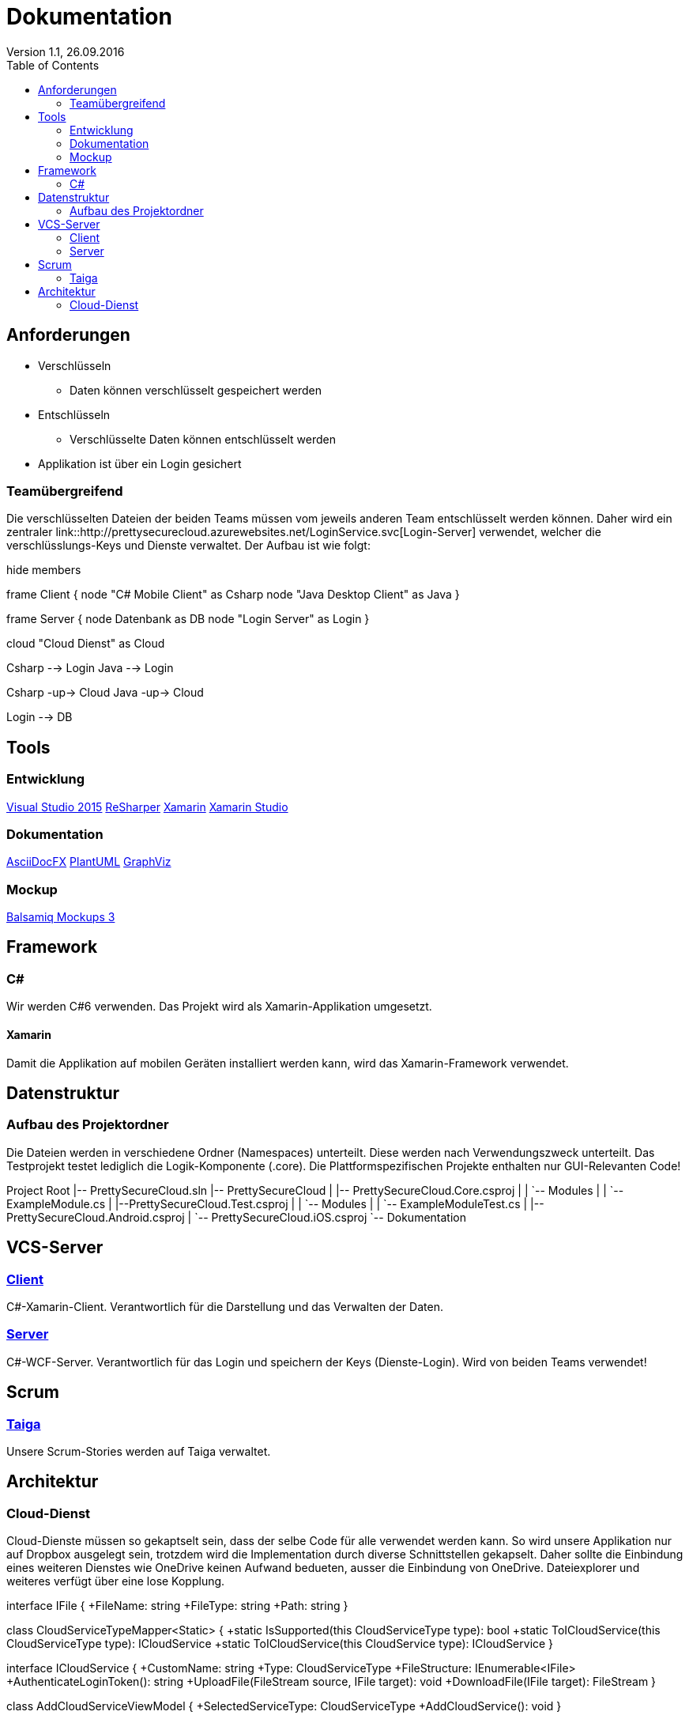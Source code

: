 Dokumentation
=============
Version 1.1, 26.09.2016
:toc:

== Anforderungen

* Verschlüsseln
** Daten können verschlüsselt gespeichert werden
* Entschlüsseln
** Verschlüsselte Daten können entschlüsselt werden
* Applikation ist über ein Login gesichert

=== Teamübergreifend
Die verschlüsselten Dateien der beiden Teams müssen vom jeweils anderen Team entschlüsselt werden können.
Daher wird ein zentraler link::http://prettysecurecloud.azurewebsites.net/LoginService.svc[Login-Server] verwendet, welcher die verschlüsslungs-Keys und Dienste verwaltet.
Der Aufbau ist wie folgt:

[uml]
--
hide members

frame Client {
    node "C# Mobile Client" as Csharp
    node "Java Desktop Client" as Java
}

frame Server {
    node Datenbank as DB
    node "Login Server" as Login
}

cloud "Cloud Dienst" as Cloud

Csharp --> Login
Java --> Login

Csharp -up-> Cloud
Java -up-> Cloud

Login --> DB

--

== Tools

=== Entwicklung
link:https://www.visualstudio.com/[Visual Studio 2015]
link:https://www.jetbrains.com/resharper/[ReSharper]
link:https://www.xamarin.com/[Xamarin]
link:https://www.xamarin.com/studio[Xamarin Studio]

=== Dokumentation
link:http://asciidocfx.com/[AsciiDocFX]
link:http://de.plantuml.com/[PlantUML]
link:http://www.graphviz.org/[GraphViz]

=== Mockup
link:https://balsamiq.com/products/mockups/[Balsamiq Mockups 3]

== Framework

=== C#
Wir werden C#6 verwenden. Das Projekt wird als Xamarin-Applikation umgesetzt.

==== Xamarin
Damit die Applikation auf mobilen Geräten installiert werden kann, wird das Xamarin-Framework verwendet.

== Datenstruktur

=== Aufbau des Projektordner
Die Dateien werden in verschiedene Ordner (Namespaces) unterteilt. Diese werden nach Verwendungszweck unterteilt.
Das Testprojekt testet lediglich die Logik-Komponente (.core). Die Plattformspezifischen Projekte enthalten nur GUI-Relevanten Code!


[tree]
--
Project Root
|-- PrettySecureCloud.sln
|-- PrettySecureCloud
|   |-- PrettySecureCloud.Core.csproj
|   |   `-- Modules
|   |      `-- ExampleModule.cs
|   |--PrettySecureCloud.Test.csproj
|   |   `-- Modules
|   |      `-- ExampleModuleTest.cs
|   |-- PrettySecureCloud.Android.csproj
|   `-- PrettySecureCloud.iOS.csproj
`-- Dokumentation
--

== VCS-Server
=== link:https://github.com/PascalHonegger/PrettySecureCloud[Client]
C#-Xamarin-Client. Verantwortlich für die Darstellung und das Verwalten der Daten.

=== link:https://github.com/PascalHonegger/PrettySecureCloud_Server[Server]
C#-WCF-Server. Verantwortlich für das Login und speichern der Keys (Dienste-Login). Wird von beiden Teams verwendet!

== Scrum
=== link:https://tree.taiga.io/project/starlordthecoder-cloud-project/backlog[Taiga]
Unsere Scrum-Stories werden auf Taiga verwaltet.

== Architektur
=== Cloud-Dienst
Cloud-Dienste müssen so gekaptselt sein, dass der selbe Code für alle verwendet werden kann.
So wird unsere Applikation nur auf Dropbox ausgelegt sein, trotzdem wird die Implementation durch diverse Schnittstellen gekapselt.
Daher sollte die Einbindung eines weiteren Dienstes wie OneDrive keinen Aufwand bedueten, ausser die Einbindung von OneDrive.
Dateiexplorer und weiteres verfügt über eine lose Kopplung.

[uml]
--

interface IFile {
    +FileName: string
    +FileType: string
    +Path: string
}

class CloudServiceTypeMapper<Static> {
    +static IsSupported(this CloudServiceType type): bool
    +static ToICloudService(this CloudServiceType type): ICloudService
    +static ToICloudService(this CloudService type): ICloudService
}

interface ICloudService {
    +CustomName: string
    +Type: CloudServiceType
    +FileStructure: IEnumerable<IFile>
    +AuthenticateLoginToken(): string
    +UploadFile(FileStream source, IFile target): void
    +DownloadFile(IFile target): FileStream
}

class AddCloudServiceViewModel {
    +SelectedServiceType: CloudServiceType
    +AddCloudService(): void
}

class FileExplorerViewModel {
    +Files: IEnumerable<IFile>
    +SelectedFile: IFile
    +CloudService: ICloudService
}

class CloudServicesViewModel {
    +CloudServices: IEnumerable<ICloudService>
}

CloudServicesViewModel o-- CloudServiceTypeMapper
AddCloudServiceViewModel o-- CloudServiceTypeMapper
FileExplorerViewModel o-- IFile
FileExplorerViewModel o-- ICloudService
CloudServicesViewModel *-- ICloudService
CloudServicesViewModel *-- AddCloudServiceViewModel
CloudServicesViewModel *-- FileExplorerViewModel
ICloudService *-- IFile
CloudServiceTypeMapper *-- ICloudService
ICloudService <|-- DropBoxService

--
